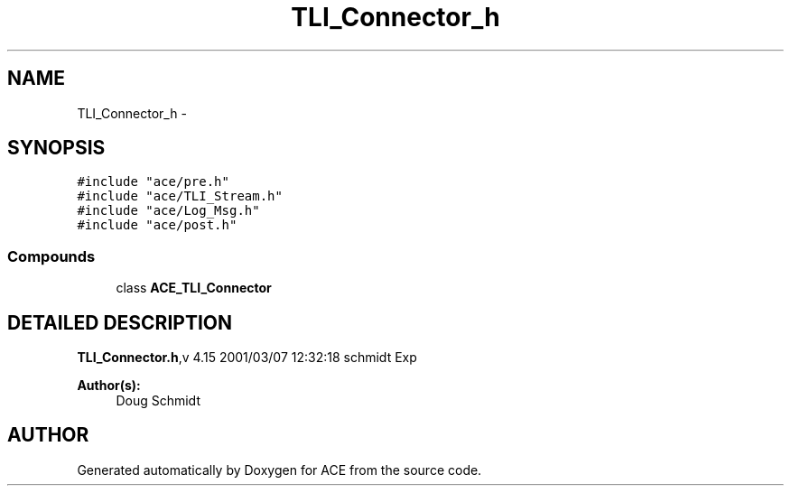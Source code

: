 .TH TLI_Connector_h 3 "5 Oct 2001" "ACE" \" -*- nroff -*-
.ad l
.nh
.SH NAME
TLI_Connector_h \- 
.SH SYNOPSIS
.br
.PP
\fC#include "ace/pre.h"\fR
.br
\fC#include "ace/TLI_Stream.h"\fR
.br
\fC#include "ace/Log_Msg.h"\fR
.br
\fC#include "ace/post.h"\fR
.br

.SS Compounds

.in +1c
.ti -1c
.RI "class \fBACE_TLI_Connector\fR"
.br
.in -1c
.SH DETAILED DESCRIPTION
.PP 
.PP
\fBTLI_Connector.h\fR,v 4.15 2001/03/07 12:32:18 schmidt Exp
.PP
\fBAuthor(s): \fR
.in +1c
 Doug Schmidt
.PP
.SH AUTHOR
.PP 
Generated automatically by Doxygen for ACE from the source code.